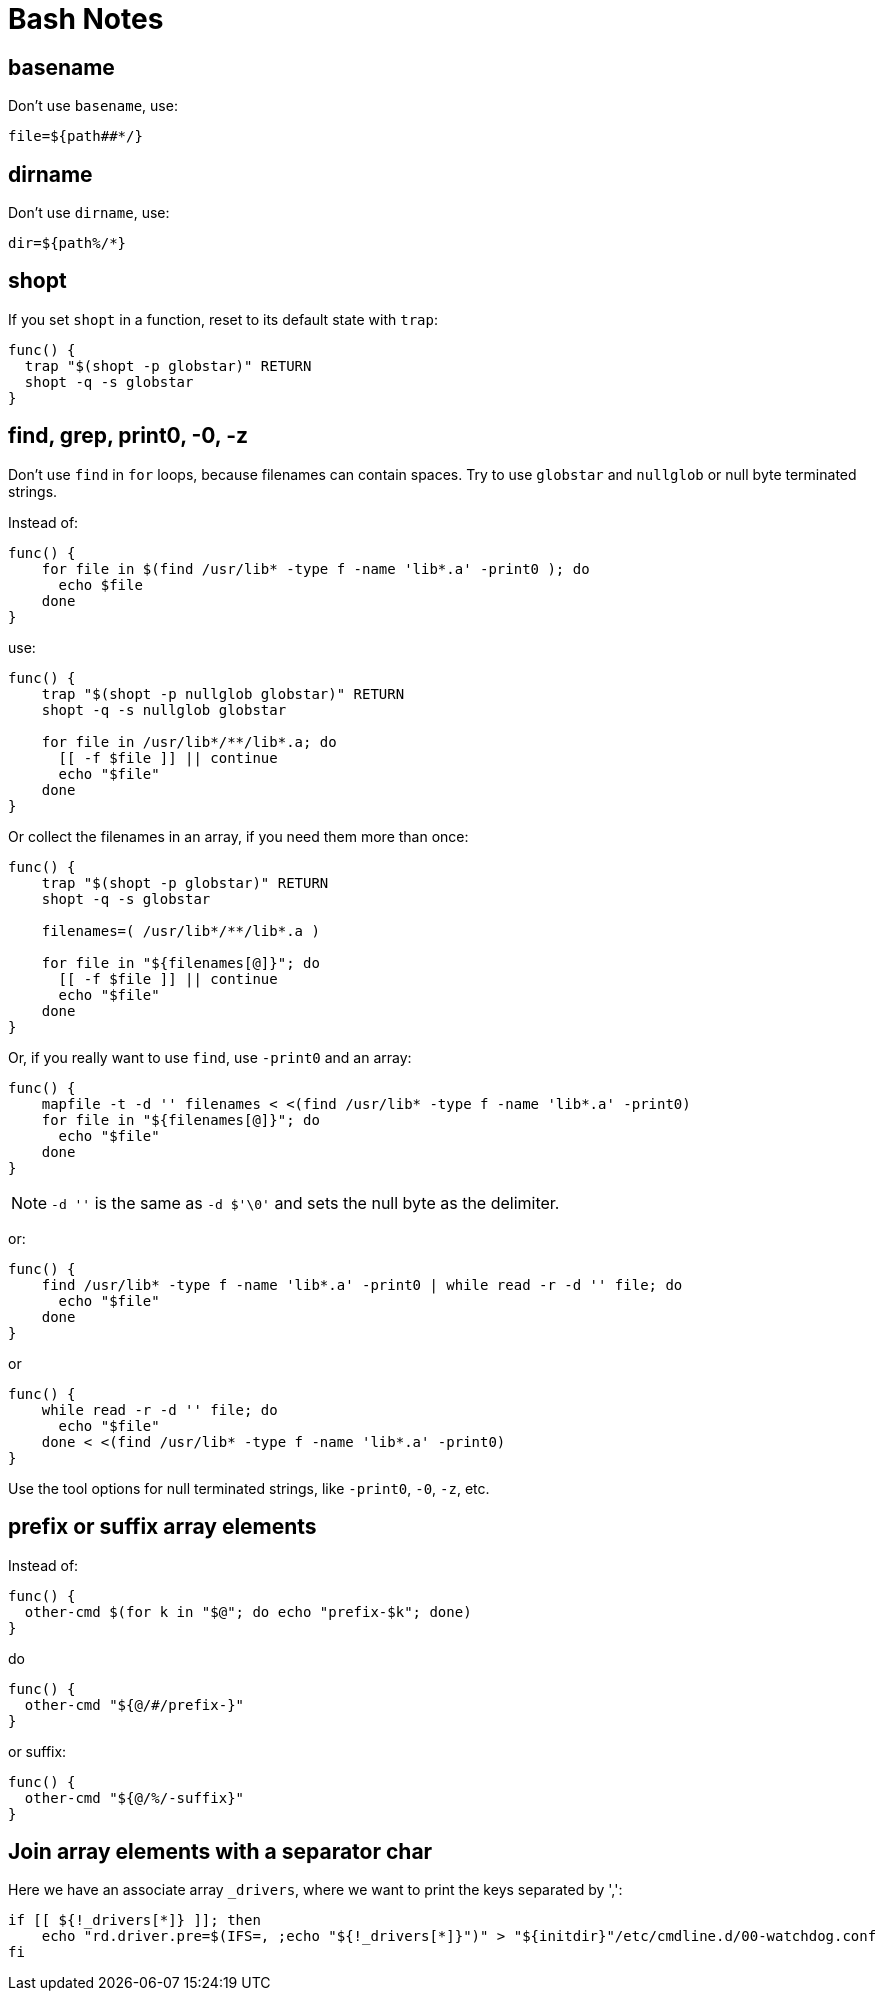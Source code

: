 = Bash Notes

== basename

Don't use `basename`, use:

[,bash]
----
file=${path##*/}
----

== dirname

Don't use `dirname`, use:

[,bash]
----
dir=${path%/*}
----

== shopt

If you set `shopt` in a function, reset to its default state with `trap`:

[,bash]
----
func() {
  trap "$(shopt -p globstar)" RETURN
  shopt -q -s globstar
}
----

== find, grep, print0, -0, -z

Don't use `find` in `for` loops, because filenames can contain spaces.
Try to use `globstar` and `nullglob` or null byte terminated strings.

Instead of:

[,bash]
----
func() {
    for file in $(find /usr/lib* -type f -name 'lib*.a' -print0 ); do
      echo $file
    done
}
----

use:

[,bash]
----
func() {
    trap "$(shopt -p nullglob globstar)" RETURN
    shopt -q -s nullglob globstar

    for file in /usr/lib*/**/lib*.a; do
      [[ -f $file ]] || continue
      echo "$file"
    done
}
----

Or collect the filenames in an array, if you need them more than once:

[,bash]
----
func() {
    trap "$(shopt -p globstar)" RETURN
    shopt -q -s globstar

    filenames=( /usr/lib*/**/lib*.a )

    for file in "${filenames[@]}"; do
      [[ -f $file ]] || continue
      echo "$file"
    done
}
----

Or, if you really want to use `find`, use `-print0` and an array:

[,bash]
----
func() {
    mapfile -t -d '' filenames < <(find /usr/lib* -type f -name 'lib*.a' -print0)
    for file in "${filenames[@]}"; do
      echo "$file"
    done
}
----

NOTE: `-d ''` is the same as `-d $'\0'` and sets the null byte as the delimiter.

or:

[,bash]
----
func() {
    find /usr/lib* -type f -name 'lib*.a' -print0 | while read -r -d '' file; do
      echo "$file"
    done
}
----

or

[,bash]
----
func() {
    while read -r -d '' file; do
      echo "$file"
    done < <(find /usr/lib* -type f -name 'lib*.a' -print0)
}
----

Use the tool options for null terminated strings, like `-print0`, `-0`, `-z`, etc.

== prefix or suffix array elements

Instead of:

[,bash]
----
func() {
  other-cmd $(for k in "$@"; do echo "prefix-$k"; done)
}
----

do

[,bash]
----
func() {
  other-cmd "${@/#/prefix-}"
}
----

or suffix:

[,bash]
----
func() {
  other-cmd "${@/%/-suffix}"
}
----

== Join array elements with a separator char

Here we have an associate array `_drivers`, where we want to print the keys separated by ',':

[,bash]
----
if [[ ${!_drivers[*]} ]]; then
    echo "rd.driver.pre=$(IFS=, ;echo "${!_drivers[*]}")" > "${initdir}"/etc/cmdline.d/00-watchdog.conf
fi
----

